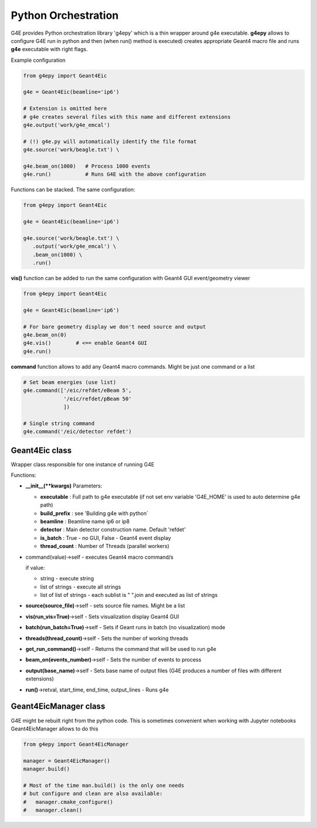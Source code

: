 Python Orchestration
====================

G4E provides Python orchestration library 'g4epy' which is a thin wrapper around g4e executable.
**g4epy** allows to configure G4E run in python and then (when run() method is executed) creates appropriate
Geant4 macro file and runs **g4e** executable with right flags.

Example configuration

.. code:: python

    from g4epy import Geant4Eic

    g4e = Geant4Eic(beamline='ip6')

    # Extension is omitted here
    # g4e creates several files with this name and different extensions
    g4e.output('work/g4e_emcal')

    # (!) g4e.py will automatically identify the file format
    g4e.source('work/beagle.txt') \

    g4e.beam_on(1000)   # Process 1000 events
    g4e.run()           # Runs G4E with the above configuration

Functions can be stacked. The same configuration:

.. code:: python

    from g4epy import Geant4Eic

    g4e = Geant4Eic(beamline='ip6')

    g4e.source('work/beagle.txt') \
       .output('work/g4e_emcal') \
       .beam_on(1000) \
       .run()

**vis()** function can be added to run the same configuration with Geant4 GUI event/geometry viewer

.. code:: python

    from g4epy import Geant4Eic

    g4e = Geant4Eic(beamline='ip6')

    # For bare geometry display we don't need source and output
    g4e.beam_on(0)
    g4e.vis()        # <== enable Geant4 GUI
    g4e.run()

**command** function allows to add any Geant4 macro commands. Might be just one command or a list

.. code:: python

    # Set beam energies (use list)
    g4e.command(['/eic/refdet/eBeam 5',
                 '/eic/refdet/pBeam 50'
                 ])

    # Single string command
    g4e.command('/eic/detector refdet')


Geant4Eic class
---------------

Wrapper class responsible for one instance of running G4E

Functions:

- **__init__(\*\*kwargs)**
  Parameters:

  - **executable** : Full path to g4e executable (if not set env variable 'G4E_HOME' is used to auto determine g4e path)
  - **build_prefix** : see 'Building g4e with python`
  - **beamline** : Beamline name ip6 or ip8
  - **detector** : Main detector construction name. Default 'refdet'
  - **is_batch** : True - no GUI, False - Geant4 event display
  - **thread_count** : Number of Threads (parallel workers)

- command(value)->self - executes Geant4 macro command/s

  if value:

  - string - execute string
  - list of strings - execute all strings
  - list of list of strings - each sublist is " ".join and executed as list of strings

- **source(source_file)**->self - sets source file names. Might be a list
- **vis(run_vis=True)**->self - Sets visualization display Geant4 GUI
- **batch(run_batch=True)**->self - Sets if Geant runs in batch (no visualization) mode
- **threads(thread_count)**->self - Sets the number of working threads
- **get_run_command()**->self - Returns the command that will be used to run g4e
- **beam_on(events_number)**->self - Sets the number of events to process
- **output(base_name)**->self - Sets base name of output files (G4E produces a number of files with different extensions)
- **run()**->retval, start_time, end_time, output_lines - Runs g4e


Geant4EicManager class
----------------------

G4E might be rebuilt right from the python code. This is sometimes convenient when working with Jupyter notebooks
Geant4EicManager allows to do this


.. code:: python

    from g4epy import Geant4EicManager

    manager = Geant4EicManager()
    manager.build()

    # Most of the time man.build() is the only one needs
    # but configure and clean are also available:
    #   manager.cmake_configure()
    #   manager.clean()